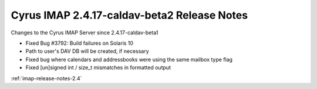 ============================================
Cyrus IMAP 2.4.17-caldav-beta2 Release Notes
============================================

Changes to the Cyrus IMAP Server since 2.4.17-caldav-beta1

*   Fixed Bug #3792: Build failures on Solaris 10
*   Path to user's DAV DB will be created, if necessary
*   Fixed bug where calendars and addressbooks were using the same mailbox type flag
*   Fixed [un]signed int / size_t mismatches in formatted output

:ref:`imap-release-notes-2.4`
